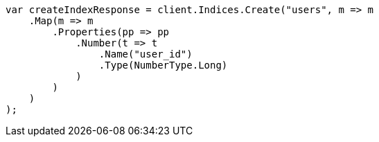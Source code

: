 ////
IMPORTANT NOTE
==============
This file is generated from method Line415 in https://github.com/elastic/elasticsearch-net/tree/master/src/Examples/Examples/Indices/PutMappingPage.cs#L291-L317.
If you wish to submit a PR to change this example, please change the source method above
and run dotnet run -- asciidoc in the ExamplesGenerator project directory.
////
[source, csharp]
----
var createIndexResponse = client.Indices.Create("users", m => m
    .Map(m => m
        .Properties(pp => pp
            .Number(t => t
                .Name("user_id")
                .Type(NumberType.Long)
            )
        )
    )
);
----

